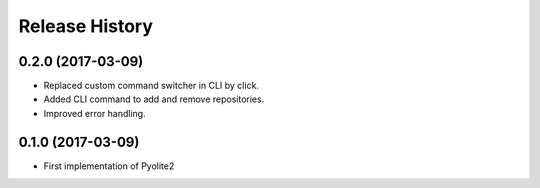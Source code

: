 .. :changelog:

===============
Release History
===============

0.2.0 (2017-03-09)
------------------

* Replaced custom command switcher in CLI by click.
* Added CLI command to add and remove repositories.
* Improved error handling.

0.1.0 (2017-03-09)
------------------

* First implementation of Pyolite2
